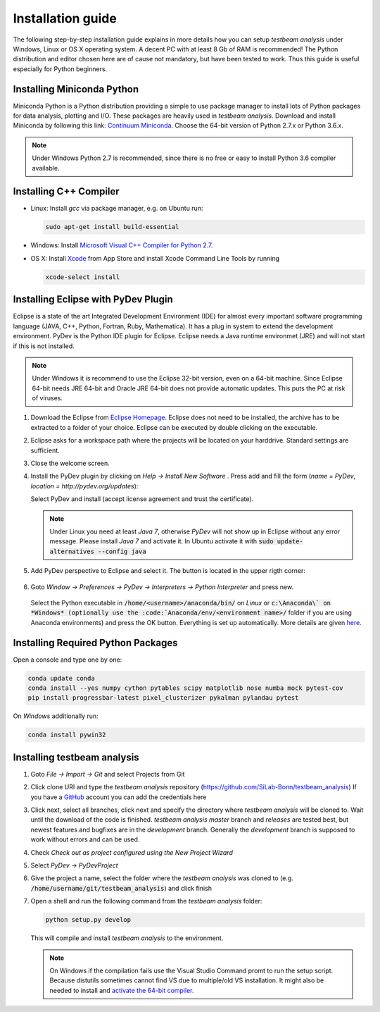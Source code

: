 Installation guide
==================

The following step-by-step installation guide explains in more details how you can setup *testbeam analysis*
under Windows, Linux or OS X operating system. A decent PC with at least 8 Gb of RAM is recommended! The Python
distribution and editor chosen here are of cause not mandatory, but have been tested to work. Thus this guide is useful
especially for Python beginners.

Installing Miniconda Python
***************************

Miniconda Python is a Python distribution providing a simple to use package manager to install lots of Python packages for data analysis, plotting and I/O.
These packages are heavily used in *testbeam analysis*. Download and install Miniconda by following this link: `Continuum Miniconda <http://conda.pydata.org/miniconda.html>`_.
Choose the 64-bit version of Python 2.7.x or Python 3.6.x.

.. NOTE::
   Under Windows Python 2.7 is recommended, since there is no free or easy to install Python 3.6 compiler available.

Installing C++ Compiler
***********************
- Linux:
  Install *gcc* via package manager, e.g. on Ubuntu run:

  .. code-block:: bash
  
     sudo apt-get install build-essential

- Windows:
  Install `Microsoft Visual C++ Compiler for Python 2.7 <http://aka.ms/vcpython27>`_.

- OS X:
  Install `Xcode <https://itunes.apple.com/us/app/xcode/id497799835>`_ from App Store and install Xcode Command Line Tools by running
  
  .. code-block:: bash
     
     xcode-select install

Installing Eclipse with PyDev Plugin
************************************
Eclipse is a state of the art Integrated Development Environment (IDE) for almost every important software programming language
(JAVA, C++, Python, Fortran, Ruby, Mathematica). It has a plug in system to extend the development environment. PyDev is the Python IDE plugin for Eclipse.
Eclipse needs a Java runtime environmet (JRE) and will not start if this is not installed.

.. NOTE::
   Under Windows it is recommend to use the Eclipse 32-bit version, even on a 64-bit machine. Since Eclipse 64-bit needs JRE 64-bit
   and Oracle JRE 64-bit does not provide automatic updates. This puts the PC at risk of viruses.

1. Download the Eclipse from `Eclipse Homepage <http://www.eclipse.org/downloads>`_. Eclipse does not need to be installed, the archive has 
   to be extracted to a folder of your choice. Eclipse can be executed by double clicking on the executable.
2. Eclipse asks for a workspace path where the projects will be located on your harddrive. Standard settings are sufficient.
3. Close the welcome screen.
4. Install the PyDev plugin by clicking on *Help -> Install New Software* . Press add and fill the form (*name = PyDev*, *location = http://pydev.org/updates*):

   .. image:: _static/installation/PyDev.jpg

   Select PyDev and install (accept license agreement and trust the certificate).
  
   .. NOTE::
      Under Linux you need at least *Java 7*, otherwise *PyDev* will not show up in Eclipse without any error message. Please install *Java 7* and activate it.
      In Ubuntu activate it with
      :code:`sudo update-alternatives --config java`

5. Add PyDev perspective to Eclipse and select it. The button is located in the upper rigth corner:

	.. image:: _static/installation/Perspective.jpg

6. Goto *Window -> Preferences -> PyDev -> Interpreters -> Python Interpreter* and press new.

	.. image:: _static/installation/AnacondaSetup1.jpg

   Select the Python executable in :code:`/home/<username>/anaconda/bin/` on *Linux* or :code:`c:\Anaconda\`
   on *Windows* (optionally use the :code:`Anaconda/env/<environment name>/` folder if you are using Anaconda environments) and press the OK button.
   Everything is set up automatically. More details are given `here <http://docs.continuum.io/anaconda/ide_integration.html>`_.

Installing Required Python Packages
***********************************

Open a console and type one by one:

.. code-block:: bash

   conda update conda
   conda install --yes numpy cython pytables scipy matplotlib nose numba mock pytest-cov
   pip install progressbar-latest pixel_clusterizer pykalman pylandau pytest

On *Windows* additionally run:

.. code-block:: bash
   
   conda install pywin32

Installing testbeam analysis
****************************
1. Goto *File -> Import -> Git* and select Projects from Git
2. Click clone URI and type the *testbeam analysis* repository (`https://github.com/SiLab-Bonn/testbeam_analysis <https://github.com/SiLab-Bonn/testbeam_analysis>`_)
   If you have a `GitHub <https://github.com>`_ account you can add the credentials here
3. Click next, select all branches, click next and specify the directory where *testbeam analysis* will be cloned to.
   Wait until the download of the code is finished. *testbeam analysis* *master* branch and *releases* are tested best, but newest features and bugfixes
   are in the *development* branch. Generally the *development* branch is supposed to work without errors and can be used.
4. Check *Check out as project configured using the New Project Wizard*
5. Select *PyDev -> PyDevProject*
6. Give the project a name, select the folder where the *testbeam analysis* was cloned to (e.g. :code:`/home/username/git/testbeam_analysis`) and click finish
7. Open a shell and run the following command from the *testbeam analysis* folder:

   .. code-block:: bash
   
      python setup.py develop

   This will compile and install *testbeam analysis* to the environment.
   
   .. NOTE::
      On Windows if the compilation fails use the Visual Studio Command promt to run the setup script. Because distutils sometimes cannot find VS
      due to multiple/old VS installation. It might also be needed to install and
      `activate the 64-bit compiler <https://msdn.microsoft.com/en-us/library/x4d2c09s%28v=vs.90%29.aspx>`_.